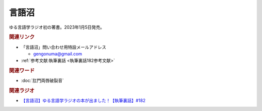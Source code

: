 言語沼
==========================================
.. glossary::
    言語沼 : け

ゆる言語学ラジオ初の著書。2023年1月5日発売。

.. raw:: html

  <!--言語オタクが友だちに700日間語り続けて引きずり込んだ言語沼--><a href="https://onl.bz/iiUG6tz" target="_blank"><img border="0" src="https://wcdn.valuebooks.jp/endpaper/upload/1669085404380-scaled.jpg" width="150"></a>
  <!--言語オタクが友だちに700日間語り続けて引きずり込んだ言語沼--><a href="https://onl.bz/iiUG6tz" target="_blank"><img border="0" src="https://pbs.twimg.com/media/FjXrz0dagAAZQjP?format=jpg&name=small" width="355"></a>


.. rubric:: 関連リンク
* 「言語沼」問い合わせ用特設メールアドレス 

  * `gengonuma@gmail.com <mailto:gengonuma@gmail.com>`_ 

* :ref:`参考文献:執筆裏話 <執筆裏話182参考文献>`

.. rubric:: 関連ワード
* :doc:`肛門両唇破裂音` 

.. rubric:: 関連ラジオ
* `【言語沼】ゆる言語学ラジオの本が出ました！【執筆裏話】#182`_

.. _【言語沼】ゆる言語学ラジオの本が出ました！【執筆裏話】#182: https://www.youtube.com/watch?v=qY2RrfwTqXg

